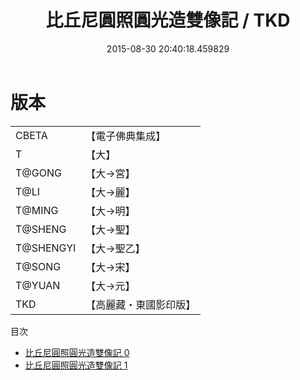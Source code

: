#+TITLE: 比丘尼圓照圓光造雙像記 / TKD

#+DATE: 2015-08-30 20:40:18.459829
* 版本
 |     CBETA|【電子佛典集成】|
 |         T|【大】     |
 |    T@GONG|【大→宮】   |
 |      T@LI|【大→麗】   |
 |    T@MING|【大→明】   |
 |   T@SHENG|【大→聖】   |
 | T@SHENGYI|【大→聖乙】  |
 |    T@SONG|【大→宋】   |
 |    T@YUAN|【大→元】   |
 |       TKD|【高麗藏・東國影印版】|
目次
 - [[file:KR6k0012_000.txt][比丘尼圓照圓光造雙像記 0]]
 - [[file:KR6k0012_001.txt][比丘尼圓照圓光造雙像記 1]]
